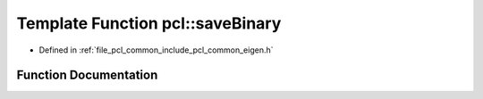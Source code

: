 .. _exhale_function_group__common_1gacc18ebcacd806fd0c9336fe2f8b7208c:

Template Function pcl::saveBinary
=================================

- Defined in :ref:`file_pcl_common_include_pcl_common_eigen.h`


Function Documentation
----------------------


.. doxygenfunction:: pcl::saveBinary(const Eigen::MatrixBase<Derived>&, std::ostream&)

